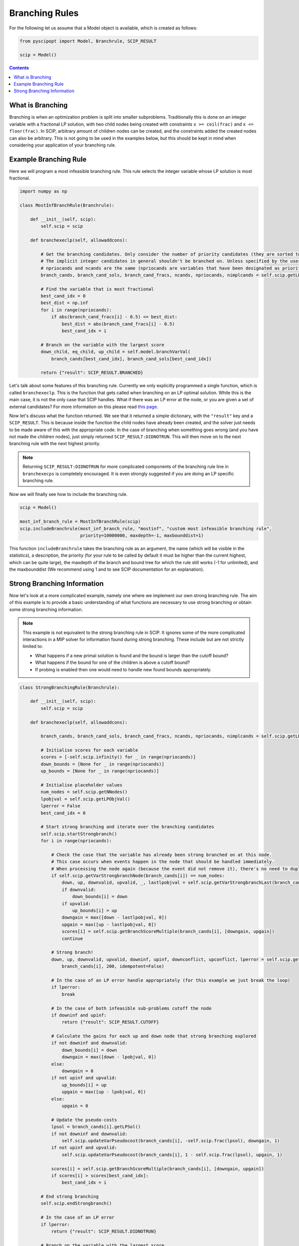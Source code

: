 ###############
Branching Rules
###############

For the following let us assume that a Model object is available, which is created as follows:

.. code-block:: python

  from pyscipopt import Model, Branchrule, SCIP_RESULT

  scip = Model()

.. contents:: Contents

What is Branching
===================

Branching is when an optimization problem is split into smaller subproblems.
Traditionally this is done on an integer variable with a fractional LP solution, with
two child nodes being created with constraints ``x >= ceil(frac)`` and ``x <= floor(frac)``.
In SCIP, arbitrary amount of children nodes can be created, and the constraints added the
created nodes can also be arbitrary. This is not going to be used in the examples below, but this
should be kept in mind when considering your application of your branching rule.

Example Branching Rule
=======================

Here we will program a most infeasible branching rule. This rule selects the integer variable
whose LP solution is most fractional.

.. code-block:: python

  import numpy as np

  class MostInfBranchRule(Branchrule):

      def __init__(self, scip):
          self.scip = scip

      def branchexeclp(self, allowaddcons):

          # Get the branching candidates. Only consider the number of priority candidates (they are sorted to be first)
          # The implicit integer candidates in general shouldn't be branched on. Unless specified by the user
          # npriocands and ncands are the same (npriocands are variables that have been designated as priorities)
          branch_cands, branch_cand_sols, branch_cand_fracs, ncands, npriocands, nimplcands = self.scip.getLPBranchCands()

          # Find the variable that is most fractional
          best_cand_idx = 0
          best_dist = np.inf
          for i in range(npriocands):
              if abs(branch_cand_fracs[i] - 0.5) <= best_dist:
                  best_dist = abs(branch_cand_fracs[i] - 0.5)
                  best_cand_idx = i

          # Branch on the variable with the largest score
          down_child, eq_child, up_child = self.model.branchVarVal(
              branch_cands[best_cand_idx], branch_cand_sols[best_cand_idx])

          return {"result": SCIP_RESULT.BRANCHED}

Let's talk about some features of this branching rule. Currently we only explicitly programmed
a single function, which is called ``branchexeclp``. This is the function that gets called
when branching on an LP optimal solution. While this is the main case, it is not the only
case that SCIP handles. What if there was an LP error at the node, or you are given a set of external
candidates? For more information on this please read `this page <https://www.scipopt.org/doc/html/BRANCH.php>`_.

Now let's discuss what the function returned. We see that it returned a simple dictionary, with the
``"result"`` key and a ``SCIP_RESULT``. This is because inside the function the child nodes
have already been created, and the solver just needs to be made aware of this with the appropriate
code. In the case of branching when something goes wrong (and you have not made the children nodes),
just simply returned ``SCIP_RESULT:DIDNOTRUN``. This will then move on to the next branching rule with
the next highest priority.

.. note::

  Returning ``SCIP_RESULT:DIDNOTRUN`` for more complicated components of the branching rule
  line in ``branchexecps`` is completely encouraged. It is even strongly suggested if you are doing
  an LP specific branching rule.

Now we will finally see how to include the branching rule.

.. code-block:: python

  scip = Model()

  most_inf_branch_rule = MostInfBranchRule(scip)
  scip.includeBranchrule(most_inf_branch_rule, "mostinf", "custom most infeasible branching rule",
                         priority=10000000, maxdepth=-1, maxbounddist=1)

This function ``includeBranchrule`` takes the branching rule as an argument, the name (which will
be visible in the statistics), a description, the priority (for your rule to be called by default it must
be higher than the current highest, which can be quite large), the maxdepth of the branch and bound tree
for which the rule still works (-1 for unlimited), and the maxbounddist (We recommend using 1 and to see
SCIP documentation for an explanation).

Strong Branching Information
=============================

Now let's look at a more complicated example, namely one where we implement our own strong branching rule.
The aim of this example is to provide a basic understanding of what functions are necessary to use
strong branching or obtain some strong branching information.

.. note:: This example is not equivalent to the strong branching rule in SCIP. It ignores some of the
  more complicated interactions in a MIP solver for information found during strong branching.
  These include but are not strictly limited to:

  - What happens if a new primal solution is found and the bound is larger than the cutoff bound?
  - What happens if the bound for one of the children is above a cutoff bound?
  - If probing is enabled then one would need to handle new found bounds appropriately.

.. code-block:: python

  class StrongBranchingRule(Branchrule):

      def __init__(self, scip):
          self.scip = scip

      def branchexeclp(self, allowaddcons):

          branch_cands, branch_cand_sols, branch_cand_fracs, ncands, npriocands, nimplcands = self.scip.getLPBranchCands()

          # Initialise scores for each variable
          scores = [-self.scip.infinity() for _ in range(npriocands)]
          down_bounds = [None for _ in range(npriocands)]
          up_bounds = [None for _ in range(npriocands)]

          # Initialise placeholder values
          num_nodes = self.scip.getNNodes()
          lpobjval = self.scip.getLPObjVal()
          lperror = False
          best_cand_idx = 0

          # Start strong branching and iterate over the branching candidates
          self.scip.startStrongbranch()
          for i in range(npriocands):

              # Check the case that the variable has already been strong branched on at this node.
              # This case occurs when events happen in the node that should be handled immediately.
              # When processing the node again (because the event did not remove it), there's no need to duplicate work.
              if self.scip.getVarStrongbranchNode(branch_cands[i]) == num_nodes:
                  down, up, downvalid, upvalid, _, lastlpobjval = self.scip.getVarStrongbranchLast(branch_cands[i])
                  if downvalid:
                      down_bounds[i] = down
                  if upvalid:
                      up_bounds[i] = up
                  downgain = max([down - lastlpobjval, 0])
                  upgain = max([up - lastlpobjval, 0])
                  scores[i] = self.scip.getBranchScoreMultiple(branch_cands[i], [downgain, upgain])
                  continue

              # Strong branch!
              down, up, downvalid, upvalid, downinf, upinf, downconflict, upconflict, lperror = self.scip.getVarStrongbranch(
                  branch_cands[i], 200, idempotent=False)

              # In the case of an LP error handle appropriately (for this example we just break the loop)
              if lperror:
                  break

              # In the case of both infeasible sub-problems cutoff the node
              if downinf and upinf:
                  return {"result": SCIP_RESULT.CUTOFF}

              # Calculate the gains for each up and down node that strong branching explored
              if not downinf and downvalid:
                  down_bounds[i] = down
                  downgain = max([down - lpobjval, 0])
              else:
                  downgain = 0
              if not upinf and upvalid:
                  up_bounds[i] = up
                  upgain = max([up - lpobjval, 0])
              else:
                  upgain = 0

              # Update the pseudo-costs
              lpsol = branch_cands[i].getLPSol()
              if not downinf and downvalid:
                  self.scip.updateVarPseudocost(branch_cands[i], -self.scip.frac(lpsol), downgain, 1)
              if not upinf and upvalid:
                  self.scip.updateVarPseudocost(branch_cands[i], 1 - self.scip.frac(lpsol), upgain, 1)

              scores[i] = self.scip.getBranchScoreMultiple(branch_cands[i], [downgain, upgain])
              if scores[i] > scores[best_cand_idx]:
                  best_cand_idx = i

          # End strong branching
          self.scip.endStrongbranch()

          # In the case of an LP error
          if lperror:
              return {"result": SCIP_RESULT.DIDNOTRUN}

          # Branch on the variable with the largest score
          down_child, eq_child, up_child = self.model.branchVarVal(
              branch_cands[best_cand_idx], branch_cands[best_cand_idx].getLPSol())

          # Update the bounds of the down node and up node. Some cols might not exist due to pricing
          if self.scip.allColsInLP():
              if down_child is not None and down_bounds[best_cand_idx] is not None:
                  self.scip.updateNodeLowerbound(down_child, down_bounds[best_cand_idx])
              if up_child is not None and up_bounds[best_cand_idx] is not None:
                  self.scip.updateNodeLowerbound(up_child, up_bounds[best_cand_idx])

          return {"result": SCIP_RESULT.BRANCHED}

Let's look at some of the specific functions called during this branch rule. In SCIP we must call ``startStrongbranch``
before doing any actual strong branching (which is done with the call ``getVarStrongbranch``). When we're done
with strong branching we must then also call ``endStrongbranch``.